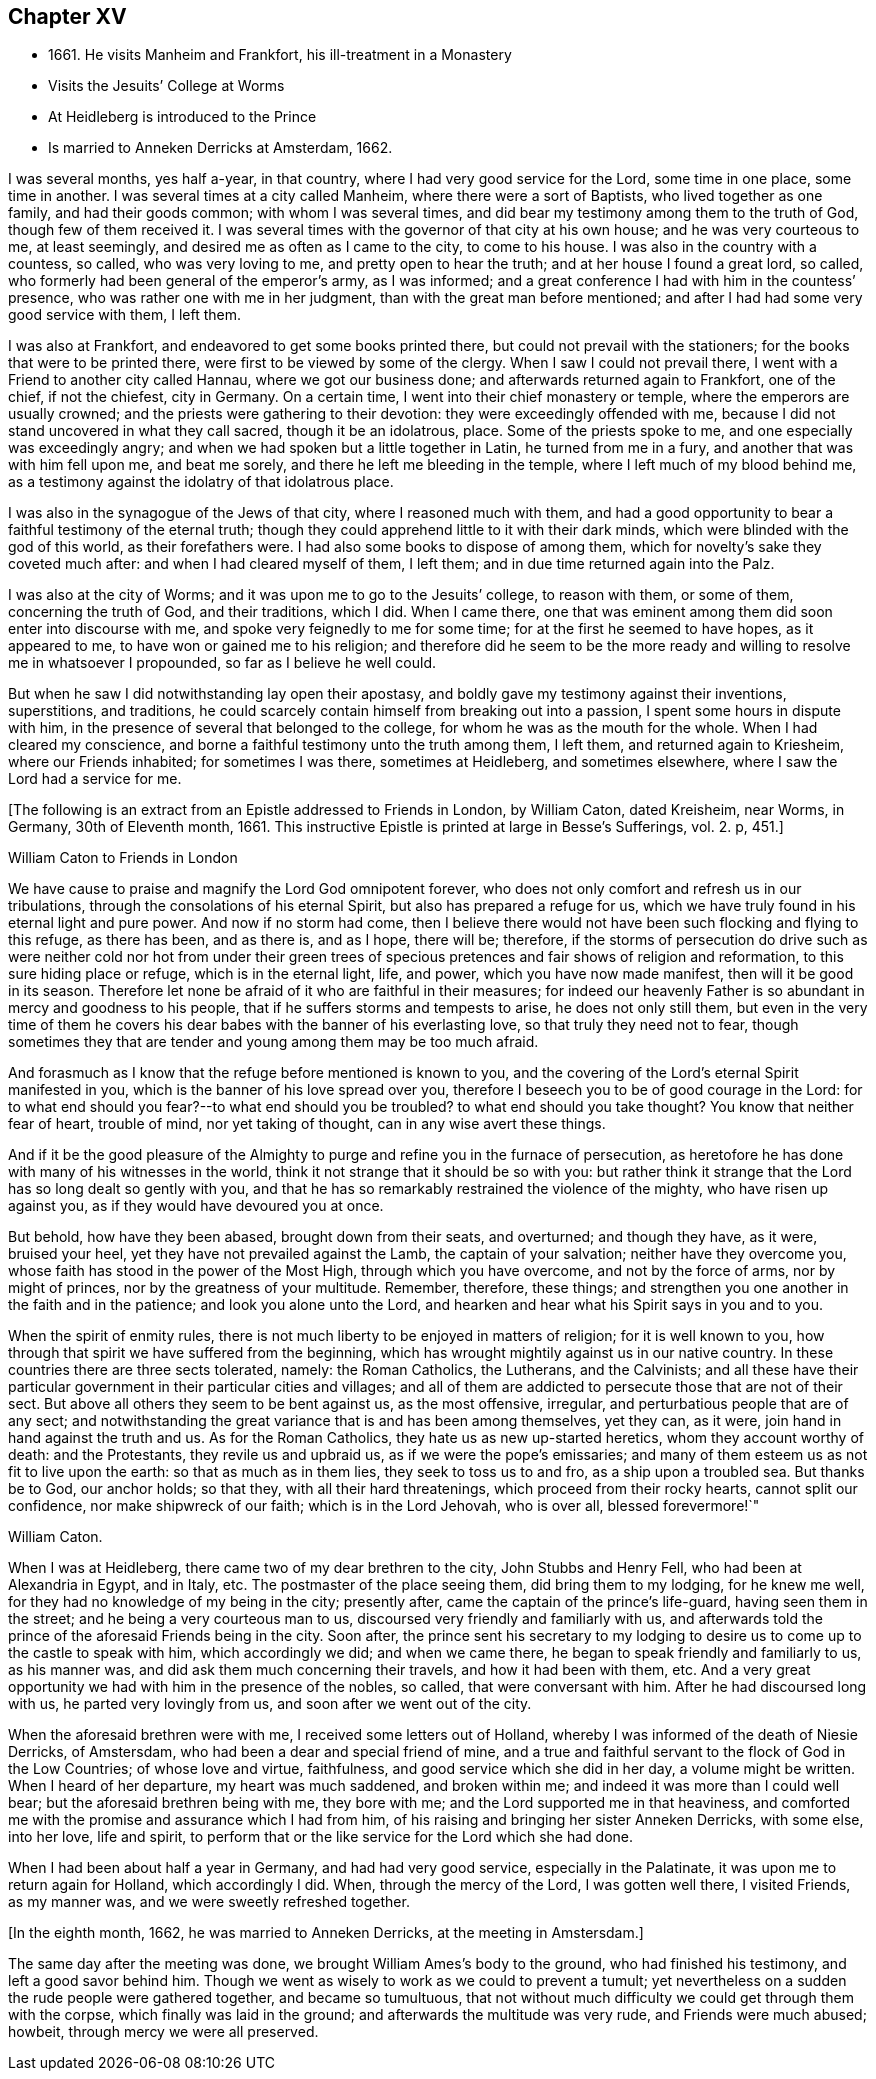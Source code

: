 == Chapter XV

[.chapter-synopsis]
* 1661+++.+++ He visits Manheim and Frankfort, his ill-treatment in a Monastery
* Visits the Jesuits`' College at Worms
* At Heidleberg is introduced to the Prince
* Is married to Anneken Derricks at Amsterdam, 1662.

I was several months, yes half a-year, in that country,
where I had very good service for the Lord, some time in one place, some time in another.
I was several times at a city called Manheim, where there were a sort of Baptists,
who lived together as one family, and had their goods common;
with whom I was several times, and did bear my testimony among them to the truth of God,
though few of them received it.
I was several times with the governor of that city at his own house;
and he was very courteous to me, at least seemingly,
and desired me as often as I came to the city, to come to his house.
I was also in the country with a countess, so called, who was very loving to me,
and pretty open to hear the truth; and at her house I found a great lord, so called,
who formerly had been general of the emperor`'s army, as I was informed;
and a great conference I had with him in the countess`' presence,
who was rather one with me in her judgment, than with the great man before mentioned;
and after I had had some very good service with them, I left them.

I was also at Frankfort, and endeavored to get some books printed there,
but could not prevail with the stationers; for the books that were to be printed there,
were first to be viewed by some of the clergy.
When I saw I could not prevail there, I went with a Friend to another city called Hannau,
where we got our business done; and afterwards returned again to Frankfort,
one of the chief, if not the chiefest, city in Germany.
On a certain time, I went into their chief monastery or temple,
where the emperors are usually crowned; and the priests were gathering to their devotion:
they were exceedingly offended with me,
because I did not stand uncovered in what they call sacred, though it be an idolatrous,
place.
Some of the priests spoke to me, and one especially was exceedingly angry;
and when we had spoken but a little together in Latin, he turned from me in a fury,
and another that was with him fell upon me, and beat me sorely,
and there he left me bleeding in the temple, where I left much of my blood behind me,
as a testimony against the idolatry of that idolatrous place.

I was also in the synagogue of the Jews of that city, where I reasoned much with them,
and had a good opportunity to bear a faithful testimony of the eternal truth;
though they could apprehend little to it with their dark minds,
which were blinded with the god of this world, as their forefathers were.
I had also some books to dispose of among them,
which for novelty`'s sake they coveted much after: and when I had cleared myself of them,
I left them; and in due time returned again into the Palz.

I was also at the city of Worms; and it was upon me to go to the Jesuits`' college,
to reason with them, or some of them, concerning the truth of God, and their traditions,
which I did.
When I came there, one that was eminent among them did soon enter into discourse with me,
and spoke very feignedly to me for some time; for at the first he seemed to have hopes,
as it appeared to me, to have won or gained me to his religion;
and therefore did he seem to be the more ready and
willing to resolve me in whatsoever I propounded,
so far as I believe he well could.

But when he saw I did notwithstanding lay open their apostasy,
and boldly gave my testimony against their inventions, superstitions, and traditions,
he could scarcely contain himself from breaking out into a passion,
I spent some hours in dispute with him,
in the presence of several that belonged to the college,
for whom he was as the mouth for the whole.
When I had cleared my conscience,
and borne a faithful testimony unto the truth among them, I left them,
and returned again to Kriesheim, where our Friends inhabited; for sometimes I was there,
sometimes at Heidleberg, and sometimes elsewhere,
where I saw the Lord had a service for me.

[.emphasized]
+++[+++The following is an extract from an Epistle addressed to Friends in London,
by William Caton, dated Kreisheim, near Worms, in Germany, 30th of Eleventh month, 1661.
This instructive Epistle is printed at large in [.book-title]#Besse`'s Sufferings#,
vol. 2. p, 451.+++]+++

[.embedded-content-document.epistle]
--

[.letter-heading]
William Caton to Friends in London

We have cause to praise and magnify the Lord God omnipotent forever,
who does not only comfort and refresh us in our tribulations,
through the consolations of his eternal Spirit, but also has prepared a refuge for us,
which we have truly found in his eternal light and pure power.
And now if no storm had come,
then I believe there would not have been such flocking and flying to this refuge,
as there has been, and as there is, and as I hope, there will be; therefore,
if the storms of persecution do drive such as were neither cold nor hot from under
their green trees of specious pretences and fair shows of religion and reformation,
to this sure hiding place or refuge, which is in the eternal light, life, and power,
which you have now made manifest, then will it be good in its season.
Therefore let none be afraid of it who are faithful in their measures;
for indeed our heavenly Father is so abundant in mercy and goodness to his people,
that if he suffers storms and tempests to arise, he does not only still them,
but even in the very time of them he covers his dear
babes with the banner of his everlasting love,
so that truly they need not to fear,
though sometimes they that are tender and young among them may be too much afraid.

And forasmuch as I know that the refuge before mentioned is known to you,
and the covering of the Lord`'s eternal Spirit manifested in you,
which is the banner of his love spread over you,
therefore I beseech you to be of good courage in the Lord:
for to what end should you fear?--to what end should you be troubled?
to what end should you take thought?
You know that neither fear of heart, trouble of mind, nor yet taking of thought,
can in any wise avert these things.

And if it be the good pleasure of the Almighty to purge
and refine you in the furnace of persecution,
as heretofore he has done with many of his witnesses in the world,
think it not strange that it should be so with you:
but rather think it strange that the Lord has so long dealt so gently with you,
and that he has so remarkably restrained the violence of the mighty,
who have risen up against you, as if they would have devoured you at once.

But behold, how have they been abased, brought down from their seats, and overturned;
and though they have, as it were, bruised your heel,
yet they have not prevailed against the Lamb, the captain of your salvation;
neither have they overcome you, whose faith has stood in the power of the Most High,
through which you have overcome, and not by the force of arms, nor by might of princes,
nor by the greatness of your multitude.
Remember, therefore, these things;
and strengthen you one another in the faith and in the patience;
and look you alone unto the Lord,
and hearken and hear what his Spirit says in you and to you.

When the spirit of enmity rules,
there is not much liberty to be enjoyed in matters of religion;
for it is well known to you, how through that spirit we have suffered from the beginning,
which has wrought mightily against us in our native country.
In these countries there are three sects tolerated, namely: the Roman Catholics,
the Lutherans, and the Calvinists;
and all these have their particular government in their particular cities and villages;
and all of them are addicted to persecute those that are not of their sect.
But above all others they seem to be bent against us, as the most offensive, irregular,
and perturbatious people that are of any sect;
and notwithstanding the great variance that is and has been among themselves,
yet they can, as it were, join hand in hand against the truth and us.
As for the Roman Catholics, they hate us as new up-started heretics,
whom they account worthy of death: and the Protestants, they revile us and upbraid us,
as if we were the pope`'s emissaries;
and many of them esteem us as not fit to live upon the earth:
so that as much as in them lies, they seek to toss us to and fro,
as a ship upon a troubled sea.
But thanks be to God, our anchor holds; so that they, with all their hard threatenings,
which proceed from their rocky hearts, cannot split our confidence,
nor make shipwreck of our faith; which is in the Lord Jehovah, who is over all,
blessed forevermore!`"

[.signed-section-signature]
William Caton.

--

When I was at Heidleberg, there came two of my dear brethren to the city,
John Stubbs and Henry Fell, who had been at Alexandria in Egypt, and in Italy, etc.
The postmaster of the place seeing them, did bring them to my lodging,
for he knew me well, for they had no knowledge of my being in the city; presently after,
came the captain of the prince`'s life-guard, having seen them in the street;
and he being a very courteous man to us, discoursed very friendly and familiarly with us,
and afterwards told the prince of the aforesaid Friends being in the city.
Soon after,
the prince sent his secretary to my lodging to desire
us to come up to the castle to speak with him,
which accordingly we did; and when we came there,
he began to speak friendly and familiarly to us, as his manner was,
and did ask them much concerning their travels, and how it had been with them, etc.
And a very great opportunity we had with him in the presence of the nobles, so called,
that were conversant with him.
After he had discoursed long with us, he parted very lovingly from us,
and soon after we went out of the city.

When the aforesaid brethren were with me, I received some letters out of Holland,
whereby I was informed of the death of Niesie Derricks, of Amstersdam,
who had been a dear and special friend of mine,
and a true and faithful servant to the flock of God in the Low Countries;
of whose love and virtue, faithfulness, and good service which she did in her day,
a volume might be written.
When I heard of her departure, my heart was much saddened, and broken within me;
and indeed it was more than I could well bear; but the aforesaid brethren being with me,
they bore with me; and the Lord supported me in that heaviness,
and comforted me with the promise and assurance which I had from him,
of his raising and bringing her sister Anneken Derricks, with some else, into her love,
life and spirit, to perform that or the like service for the Lord which she had done.

When I had been about half a year in Germany, and had had very good service,
especially in the Palatinate, it was upon me to return again for Holland,
which accordingly I did.
When, through the mercy of the Lord, I was gotten well there, I visited Friends,
as my manner was, and we were sweetly refreshed together.

[.offset]
+++[+++In the eighth month, 1662, he was married to Anneken Derricks,
at the meeting in Amstersdam.+++]+++

The same day after the meeting was done, we brought William Ames`'s body to the ground,
who had finished his testimony, and left a good savor behind him.
Though we went as wisely to work as we could to prevent a tumult;
yet nevertheless on a sudden the rude people were gathered together,
and became so tumultuous,
that not without much difficulty we could get through them with the corpse,
which finally was laid in the ground; and afterwards the multitude was very rude,
and Friends were much abused; howbeit, through mercy we were all preserved.
